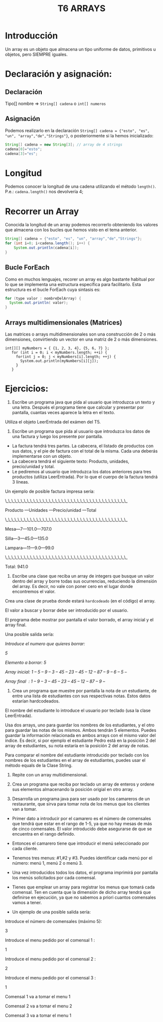 #+TITLE: T6 ARRAYS

* Introducción
Un array es un objeto que almacena un tipo uniforme de datos, primitivos u objetos, pero SIEMPRE iguales.

* Declaración y asignación:
** Declaración
Tipo[] nombre => ~String[] cadena~ o ~int[] numeros~

** Asignación
Podemos realizarlo en la declaración ~String[] cadena = {"esto", "es", "un", "array","de","Strings"}~,  o posteriormente si la hemos inicializado:
 #+BEGIN_SRC java
 String[] cadena = new String[3]; // array de 4 strings
 cadena[0]="esto";
 cadena[3]="es";
 #+END_SRC

* Longitud
Podemos conocer la longitud de una cadena utilizando el método ~length()~. P.e.: ~cadena.length()~ nos devolvería 4;

* Recorrer un Array
Conocida la longitud de un array podemos recorrerlo obteniendo los valores que almacena con los bucles que hemos visto en el tema anterior.
#+BEGIN_SRC java
String[] cadena = {"esto", "es", "un", "array","de","Strings"};
for (int i=0; i<cadena.length(); i++) {
	System.out.println(cadena[i]);
}
#+END_SRC

** Bucle ForEach
Como en muchos lenguajes, recorer un array es algo bastante habitual por lo que se implementa una estructura específica para facilitarlo. Esta estructura es el bucle ForEach cuya sintasis es:
#+BEGIN_SRC java
for (type valor : nombreDelArray) {
  System.out.println( valor);
}
#+END_SRC

** Arrays multidimensionales (Matrices)
Las matrices o arrays multidimensionales son una construcción de 2 o más dimensiones, convirtiendo un vector en una matriz de 2 o más dimensiones.
#+BEGIN_SRC jav
 int[][] myNumbers = { {1, 2, 3, 4}, {5, 6, 7} };
    for (int i = 0; i < myNumbers.length; ++i) {
      for(int j = 0; j < myNumbers[i].length; ++j) {
        System.out.println(myNumbers[i][j]);
      }
    }
#+END_SRC

* Ejercicios:
1. Escribe un programa java que pida al usuario que introduzca un texto y una letra. Después el programa tiene que calcular y presentar por pantalla, cuantas veces aparece la letra en el texto. \\
Utiliza el objeto LeerEntrada del exámen del T5.
2. Escribe un programa que pida al usuario que introduzca los datos de una factura y luego los presente por pantalla.
- La factura tendrá tres partes. La cabecera, el listado de productos con sus datos, y el pie de factura con el total de la misma. Cada una deberás implementarse con un objeto.
- La cabecera tendrá el siguiente texto: Producto, unidades, precio/unidad y total.
- Le pediremos al usuario que introduzca los datos anteriores para tres productos (utiliza LeerEntrada). Por lo que el cuerpo de la factura tendrá 3 líneas.

Un ejemplo de posible factura impresa sería:

\_\_\_\_\_\_\_\_\_\_\_\_\_\_\_\_\_\_\_\_\_\_\_\_\_\_\_\_\_\_\_\_\_\_\_\_\_\_\_

Producto —Unidades —Precio/unidad —Total

\_\_\_\_\_\_\_\_\_\_\_\_\_\_\_\_\_\_\_\_\_\_\_\_\_\_\_\_\_\_\_\_\_\_\_\_\_\_\_

Mesa—7—101.0—707.0

Silla—3—45.0—135.0

Lampara—11—9.0—99.0

\_\_\_\_\_\_\_\_\_\_\_\_\_\_\_\_\_\_\_\_\_\_\_\_\_\_\_\_\_\_\_\_\_\_\_\_\_\_\_

Total: 941.0

3. Escribe una clase que reciba un array  de integers que busque un valor dentro del array y borre todas sus ocurrencias, reduciendo la dimensión del array. Es decir, no vale con poner cero en el lugar donde encontremos el valor.

Crea una clase de prueba donde estará ~hardcodeado~ (en el código) el array.

El valor a buscar y borrar debe ser introducido por el usuario.

El programa debe mostrar por pantalla el valor borrado, el array inicial y el array final.

Una posible salida sería:

/Introduce el numero que quieres borrar:/

/5/

/Elemento a borrar: 5/

/Array inicial: 1 – 5 – 9 – 3 – 45 – 23 – 45 – 12 – 87 – 9 – 6 – 5 –/

/Array final  : 1 – 9 – 3 – 45 – 23 – 45 – 12 – 87 – 9 –/

4. Crea un programa que muestre por pantalla la nota de un estudiante, de entre una lista de estudiantes con sus respectivas notas. Estos datos estarían hardcodeados.

El nombre del estudiante lo introduce el usuario por teclado (usa la clase LeerEntrada).

Usa dos arrays, uno para guardar los nombres de los estudiantes, y el otro para guardar las notas de los mismos. Ambos tendrán 5 elementos. Puedes guardar la información relacionada en ambos arrays con el mismo valor del índice. Es decir, si por ejemplo el estudiante Pedro está en la posición 2 del array de estudiantes, su nota estaría en la posición 2 del array de notas.

Para comparar el nombre del estudiante introducido por teclado con los nombres de los estudiantes en el array de estudiantes, puedes usar el método equals de la Clase String.

5. Repite con un array multidimensional.

6. Crea un programa que reciba por teclado un array de enteros y ordene sus elementos almacenando la posición origial en otro array.

7. Desarrolla un programa java para ser usado por los camareros de un restaurante, que sirva para tomar nota de los menus que los clientes van a tomar.
- Primer dato a introducir por el camarero es el número de comensales que tendrá que estar en el rango de 1-5, ya que no hay mesas de más de cinco comensales. El valor introducido debe asegurarse de que se encuentra en el rango definido.
- Entonces el camarero tiene que introducir el menú seleccionado por cada cliente.
- Tenemos tres menus: #1,#2 y #3. Puedes identificar cada menú por el número: menú 1, menú 2 o menú 3.
- Una vez introducidos todos los datos, el programa imprimirá por pantalla los menús solicitados por cada comensal.
- Tienes que emplear un array para registrar los menus que tomará cada comensal. Ten en cuenta que la dimensión de dicho array tendrá que definirse en ejecución, ya que no sabemos a priori cuantos comensales vamos a tener.

- Un ejemplo de una posible salida sería:

Introduce el número de comensales (máximo 5):

3

Introduce el menu pedido por el comensal 1 :

1

Introduce el menu pedido por el comensal 2 :

2

Introduce el menu pedido por el comensal 3 :

1

Comensal 1 va a tomar el menu 1

Comensal 2 va a tomar el menu 2

Comensal 3 va a tomar el menu 1
